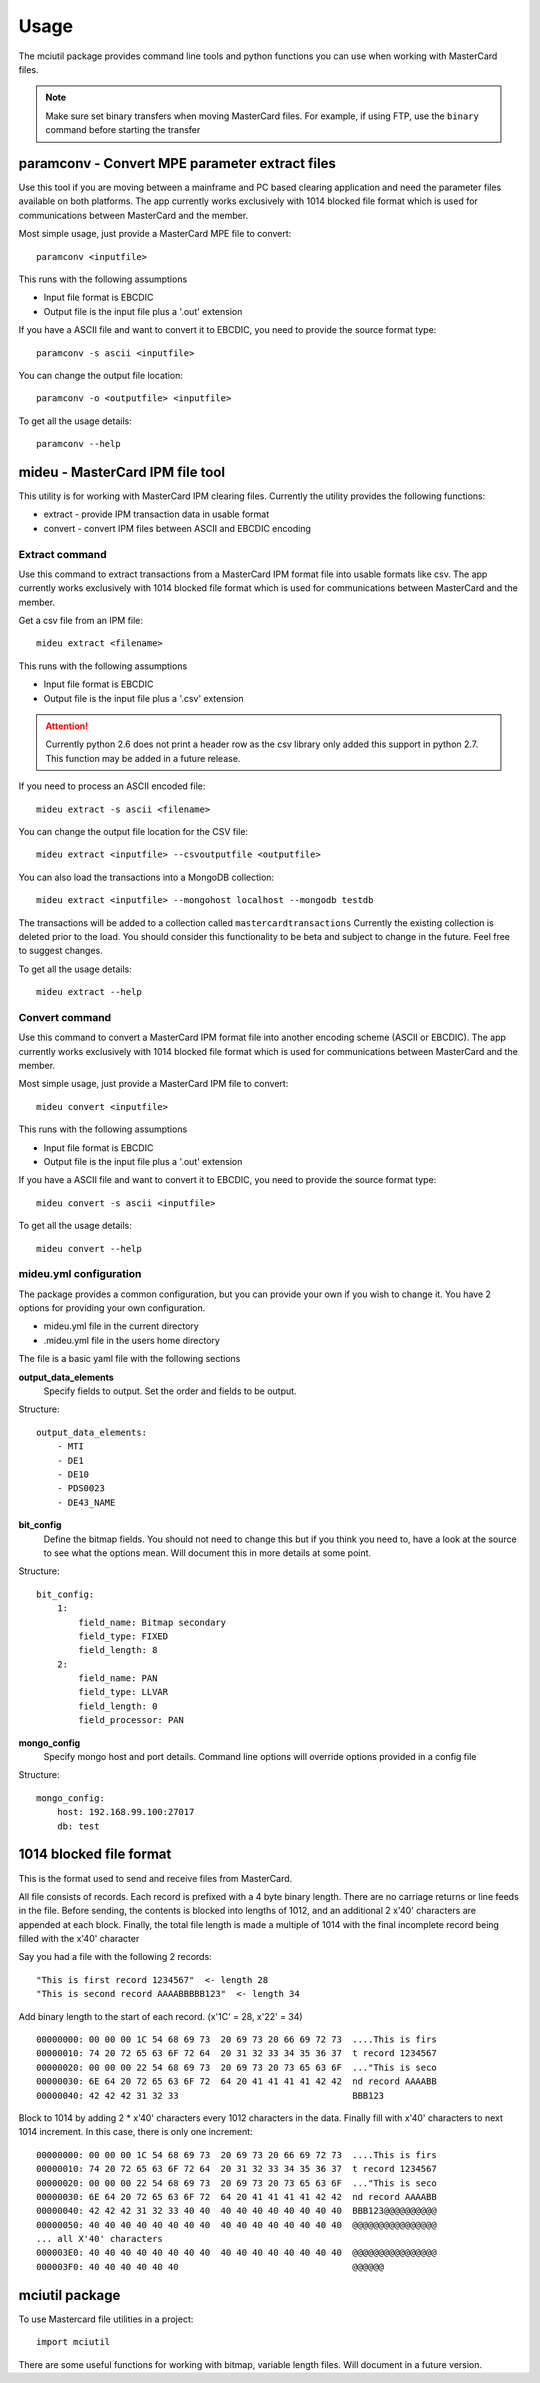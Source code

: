 =====
Usage
=====

The mciutil package provides command line tools and python functions you can
use when working with MasterCard files.

.. note:: Make sure set binary transfers when moving MasterCard files. For
          example, if using FTP, use the ``binary`` command before starting the
          transfer

paramconv - Convert MPE parameter extract files
-----------------------------------------------
Use this tool if you are moving between a mainframe and PC based clearing
application and need the parameter files available on both platforms.
The app currently works exclusively with 1014 blocked file format which is
used for communications between MasterCard and the member.

Most simple usage, just provide a MasterCard MPE file to convert::

    paramconv <inputfile>

This runs with the following assumptions

* Input file format is EBCDIC
* Output file is the input file plus a '.out' extension

If you have a ASCII file and want to convert it to EBCDIC, you need to provide
the source format type::

    paramconv -s ascii <inputfile>

You can change the output file location::

    paramconv -o <outputfile> <inputfile>

To get all the usage details::

    paramconv --help

mideu - MasterCard IPM file tool
--------------------------------
This utility is for working with MasterCard IPM clearing files.
Currently the utility provides the following functions:

* extract - provide IPM transaction data in usable format
* convert - convert IPM files between ASCII and EBCDIC encoding

Extract command
^^^^^^^^^^^^^^^
Use this command to extract transactions from a MasterCard
IPM format file into usable formats like csv. The app currently works
exclusively with 1014 blocked file format which is used for communications
between MasterCard and the member.

Get a csv file from an IPM file::

    mideu extract <filename>

This runs with the following assumptions

* Input file format is EBCDIC
* Output file is the input file plus a '.csv' extension

.. attention::
   Currently python 2.6 does not print a header row as the csv library only
   added this support in python 2.7. This function may be added in a future
   release.

If you need to process an ASCII encoded file::

    mideu extract -s ascii <filename>

You can change the output file location for the CSV file::

    mideu extract <inputfile> --csvoutputfile <outputfile>

You can also load the transactions into a MongoDB collection::

    mideu extract <inputfile> --mongohost localhost --mongodb testdb

The transactions will be added to a collection called ``mastercardtransactions``
Currently the existing collection is deleted prior to the load.
You should consider this functionality to be beta and subject to change in the
future. Feel free to suggest changes.

To get all the usage details::

    mideu extract --help

Convert command
^^^^^^^^^^^^^^^
Use this command to convert a MasterCard IPM format file into another encoding
scheme (ASCII or EBCDIC). The app currently works exclusively with 1014 blocked
file format which is used for communications between MasterCard and the member.

Most simple usage, just provide a MasterCard IPM file to convert::

    mideu convert <inputfile>

This runs with the following assumptions

* Input file format is EBCDIC
* Output file is the input file plus a '.out' extension

If you have a ASCII file and want to convert it to EBCDIC, you need to provide
the source format type::

    mideu convert -s ascii <inputfile>

To get all the usage details::

    mideu convert --help


mideu.yml configuration
^^^^^^^^^^^^^^^^^^^^^^^
The package provides a common configuration, but you can provide your own if
you wish to change it. You have 2 options for providing your own configuration.

* mideu.yml file in the current directory
* .mideu.yml file in the users home directory

The file is a basic yaml file with the following sections

**output_data_elements**
    Specify fields to output. Set the order and fields to be output.

Structure::

    output_data_elements:
        - MTI
        - DE1
        - DE10
        - PDS0023
        - DE43_NAME

**bit_config**
    Define the bitmap fields. You should not need to change this but if you
    think you need to, have a look at the source to see what the options mean.
    Will document this in more details at some point.

Structure::

    bit_config:
        1:
            field_name: Bitmap secondary
            field_type: FIXED
            field_length: 8
        2:
            field_name: PAN
            field_type: LLVAR
            field_length: 0
            field_processor: PAN

**mongo_config**
    Specify mongo host and port details. Command line options will override
    options provided in a config file

Structure::

    mongo_config:
        host: 192.168.99.100:27017
        db: test

1014 blocked file format
------------------------
This is the format used to send and receive files from MasterCard.

All file consists of records. Each record is prefixed with a 4 byte binary
length. There are no carriage returns or line feeds in the file.
Before sending, the contents is blocked into lengths of 1012, and an additional
2 x'40' characters are appended at each block.
Finally, the total file length is made a multiple of 1014 with the final
incomplete record being filled with the x'40' character

Say you had a file with the following 2 records::

    "This is first record 1234567"  <- length 28
    "This is second record AAAABBBBB123"  <- length 34

Add binary length to the start of each record. (x'1C' = 28, x'22' = 34) ::

    00000000: 00 00 00 1C 54 68 69 73  20 69 73 20 66 69 72 73  ....This is firs
    00000010: 74 20 72 65 63 6F 72 64  20 31 32 33 34 35 36 37  t record 1234567
    00000020: 00 00 00 22 54 68 69 73  20 69 73 20 73 65 63 6F  ..."This is seco
    00000030: 6E 64 20 72 65 63 6F 72  64 20 41 41 41 41 42 42  nd record AAAABB
    00000040: 42 42 42 31 32 33                                 BBB123

Block to 1014 by adding 2 * x'40' characters every 1012 characters in the data.
Finally  fill with x'40' characters to next 1014 increment.
In this case, there is only one increment::

    00000000: 00 00 00 1C 54 68 69 73  20 69 73 20 66 69 72 73  ....This is firs
    00000010: 74 20 72 65 63 6F 72 64  20 31 32 33 34 35 36 37  t record 1234567
    00000020: 00 00 00 22 54 68 69 73  20 69 73 20 73 65 63 6F  ..."This is seco
    00000030: 6E 64 20 72 65 63 6F 72  64 20 41 41 41 41 42 42  nd record AAAABB
    00000040: 42 42 42 31 32 33 40 40  40 40 40 40 40 40 40 40  BBB123@@@@@@@@@@
    00000050: 40 40 40 40 40 40 40 40  40 40 40 40 40 40 40 40  @@@@@@@@@@@@@@@@
    ... all X'40' characters
    000003E0: 40 40 40 40 40 40 40 40  40 40 40 40 40 40 40 40  @@@@@@@@@@@@@@@@
    000003F0: 40 40 40 40 40 40                                 @@@@@@


mciutil package
---------------
To use Mastercard file utilities in a project::

    import mciutil

There are some useful functions for working with bitmap, variable length files.
Will document in a future version.
